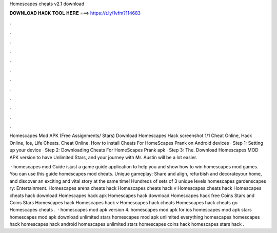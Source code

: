 Homescapes cheats v2.1 download



𝐃𝐎𝐖𝐍𝐋𝐎𝐀𝐃 𝐇𝐀𝐂𝐊 𝐓𝐎𝐎𝐋 𝐇𝐄𝐑𝐄 ===> https://t.ly/1vfm?114683



.



.



.



.



.



.



.



.



.



.



.



.

Homescapes Mod APK (Free Assignments/ Stars) Download Homescapes Hack screenshot 1/1 Cheat Online, Hack Online, Ios, Life Cheats. Cheat Online. How to install Cheats For HomeScapes Prank on Android devices · Step 1: Setting up your device · Step 2: Downloading Cheats For HomeScapes Prank apk · Step 3: The. Download Homescapes MOD APK version to have Unlimited Stars, and your journey with Mr. Austin will be a lot easier.

 · homescapes mod Guide isjust a game guide application to help you and show how to win homescapes mod games. You can use this guide homescapes mod cheats. Unique gameplay: Share and align, refurbish and decorateyour home, and discover an exciting and vital story at the same time! Hundreds of sets of 3 unique levels homescapes gardenscapes ry: Entertainment. Homescapes arena cheats hack Homescapes cheats hack v Homescapes cheats hack Homescapes cheats hack download Homescapes hack apk Homescapes hack download Homescapes hack free Coins Stars and Coins Stars Homescapes hack Homescapes hack v Homescapes hack cheats Homescapes hack cheats go Homescapes cheats .  · ️homescapes mod apk version 4. homescapes mod apk for ios homescapes mod apk stars homescapes mod apk download unlimited stars homescapes mod apk unlimited everything homescapes homescapes hack homescapes hack android homescapes unlimited stars homescapes coins hack homescapes stars hack .
